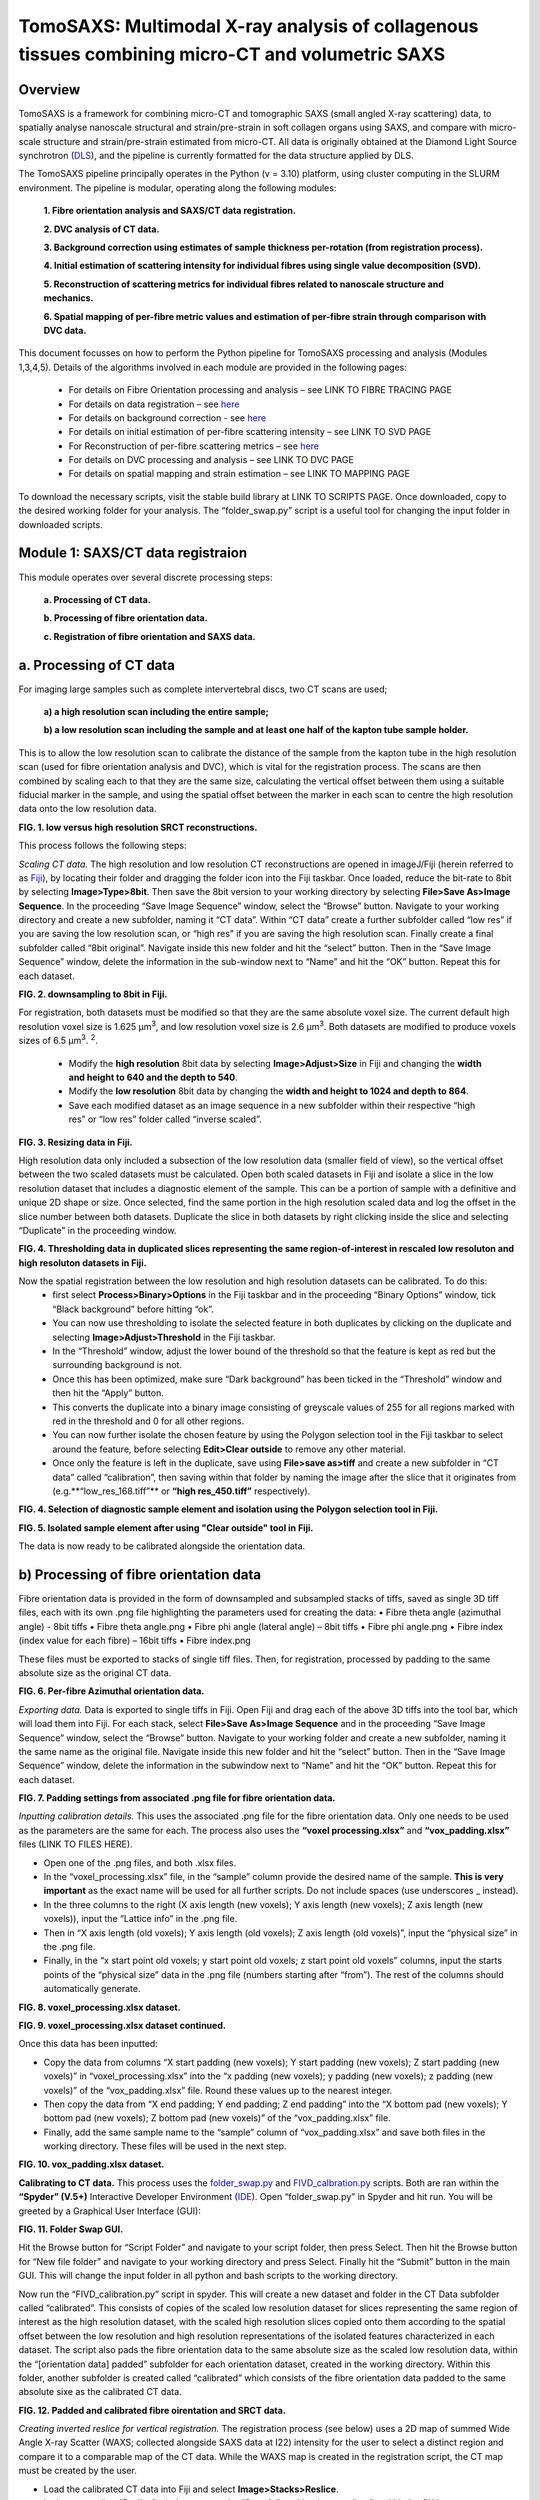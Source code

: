 TomoSAXS: Multimodal X-ray analysis of collagenous tissues combining micro-CT and volumetric SAXS
=======================

.. _Overview:

Overview
------------
TomoSAXS is a framework for combining micro-CT and tomographic SAXS (small angled X-ray scattering) data, 
to spatially analyse nanoscale structural and strain/pre-strain in soft collagen organs using SAXS, and 
compare with micro-scale structure and strain/pre-strain estimated from micro-CT. All data is originally 
obtained at the Diamond Light Source synchrotron (`DLS <https://www.diamond.ac.uk/Home.html>`_), and the pipeline is currently 
formatted for the data structure applied by DLS.

The TomoSAXS pipeline principally operates in the Python (v = 3.10) platform, using cluster computing in the SLURM environment. 
The pipeline is modular, operating along the following modules:

  **1.	Fibre orientation analysis and SAXS/CT data registration.**

  **2.	DVC analysis of CT data.**

  **3.	Background correction using estimates of sample thickness per-rotation (from registration process).**

  **4.	Initial estimation of scattering intensity for individual fibres using single value decomposition (SVD).**

  **5.	Reconstruction of scattering metrics for individual fibres related to nanoscale structure and mechanics.**

  **6.	Spatial mapping of per-fibre metric values and estimation of per-fibre strain through comparison with DVC data.**

This document focusses on how to perform the Python pipeline for TomoSAXS processing and analysis (Modules 1,3,4,5). Details of the algorithms involved in each module are provided in the following pages:

  •	For details on Fibre Orientation processing and analysis – see LINK TO FIBRE TRACING PAGE

  •	For details on data registration – see `here <https://github.com/himadri111/saxs-docs-tutorial/blob/main/docs/source/coreg.rst>`_

  •	For details on background correction - see `here <https://github.com/himadri111/saxs-docs-tutorial/blob/main/docs/source/bgrcorr.rst>`_

  •	For details on initial estimation of per-fibre scattering intensity – see LINK TO SVD PAGE

  •	For Reconstruction of per-fibre scattering metrics – see `here <https://github.com/himadri111/saxs-docs-tutorial/blob/main/docs/source/recon.rst>`_

  •	For details on DVC processing and analysis – see LINK TO DVC PAGE

  •	For details on spatial mapping and strain estimation – see LINK TO MAPPING PAGE

To download the necessary scripts, visit the stable build library at LINK TO SCRIPTS PAGE.
Once downloaded, copy to the desired working folder for your analysis. The “folder_swap.py” script is a useful tool for changing the input folder in downloaded scripts.

.. _Module 1:

Module 1: SAXS/CT data registraion
------------------------------------
This module operates over several discrete processing steps:

 **a.	Processing of CT data.**

 **b.	Processing of fibre orientation data.**

 **c.	Registration of fibre orientation and SAXS data.**

**a.	Processing of CT data**
------------------------------------

For imaging large samples such as complete intervertebral discs, two CT scans are used; 
 
 **a) a high resolution scan including the entire sample;**

 **b) a low resolution scan including the sample and at least one half of the kapton tube sample holder.** 
This is to allow the low resolution scan to calibrate the distance of the sample from the kapton tube in the high resolution scan (used for fibre orientation analysis and DVC), which is vital for the registration process. The scans are then combined by scaling each to that they are the same size, calculating the vertical offset between them using a suitable fiducial marker in the sample, and using the spatial offset between the marker in each scan to centre the high resolution data onto the low resolution data.

.. image:: https://github.com/himadri111/saxs-docs-tutorial/blob/main/docs/source/resolution_comp.png
**FIG. 1. low versus high resolution SRCT reconstructions.** 


This process follows the following steps:

*Scaling CT data.* The high resolution and low resolution CT reconstructions are opened in imageJ/Fiji (herein referred to as `Fiji <https://imagej.net/>`_), by locating their folder and dragging the folder icon into the Fiji taskbar. Once loaded, reduce the bit-rate to 8bit by selecting **Image>Type>8bit**. Then save the 8bit version to your working directory by selecting **File>Save As>Image Sequence**. In the proceeding “Save Image Sequence” window, select the “Browse” button. Navigate to your working directory and create a new subfolder, naming it “CT data”. Within “CT data” create a further subfolder called “low res” if you are saving the low resolution scan, or “high res” if you are saving the high resolution scan. Finally create a final subfolder called “8bit original”. Navigate inside this new folder and hit the “select” button. Then in the “Save Image Sequence” window, delete the information in the sub-window next to “Name” and hit the “OK” button. Repeat this for each dataset.

.. image:: https://github.com/himadri111/saxs-docs-tutorial/blob/main/docs/source/8bit_img.png
**FIG. 2. downsampling to 8bit in Fiji.** 


For registration, both datasets must be modified so that they are the same absolute voxel size. The current default high resolution voxel size is 1.625 μm\ :sup:`3`, and low resolution voxel size is 2.6 μm\ :sup:`3`. Both datasets are modified to produce voxels sizes of 6.5 μm\ :sup:`3`.  :sup:`2`.

 •	Modify the **high resolution** 8bit data by selecting **Image>Adjust>Size** in Fiji and changing the **width and height to 640 and the depth to 540**. 

 •	Modify the **low resolution** 8bit data by changing the **width and height to 1024 and depth to 864**. 

 •	Save each modified dataset as an image sequence in a new subfolder within their respective “high res” or “low res” folder called “inverse scaled”.

.. image:: https://github.com/himadri111/saxs-docs-tutorial/blob/main/docs/source/resize_img.png
**FIG. 3. Resizing data in Fiji.**


High resolution data only included a subsection of the low resolution data (smaller field of view), so the vertical offset between the two scaled datasets must be calculated. Open both scaled datasets in Fiji and isolate a slice in the low resolution dataset that includes a diagnostic element of the sample. This can be a portion of sample with a definitive and unique 2D shape or size. Once selected, find the same portion in the high resolution scaled data and log the offset in the slice number between both datasets. Duplicate the slice in both datasets by right clicking inside the slice and selecting “Duplicate” in the proceeding window. 

.. image:: https://github.com/himadri111/saxs-docs-tutorial/blob/main/docs/source/threshold_img.png
**FIG. 4. Thresholding data in duplicated slices representing the same region-of-interest in rescaled low resoluton and high resoluton datasets in Fiji.**


Now the spatial registration between the low resolution and high resolution datasets can be calibrated. To do this: 
 •	first select **Process>Binary>Options** in the Fiji taskbar and in the proceeding “Binary Options” window, tick “Black background” before hitting “ok”. 
 •	You can now use thresholding to isolate the selected feature in both duplicates by clicking on the duplicate and selecting **Image>Adjust>Threshold** in the Fiji taskbar. 
 •	In the “Threshold” window, adjust the lower bound of the threshold so that the feature is kept as red but the surrounding background is not. 
 •	Once this has been optimized, make sure “Dark background” has been ticked in the “Threshold” window and then hit the “Apply” button. 
 •	This converts the duplicate into a binary image consisting of greyscale values of 255 for all regions marked with red in the threshold and 0 for all other regions. 
 •	You can now further isolate the chosen feature by using the Polygon selection tool in the Fiji taskbar to select around the feature, before selecting **Edit>Clear outside** to remove any other material. 
 •	Once only the feature is left in the duplicate, save using **File>save as>tiff** and create a new subfolder in “CT data” called “calibration”, then saving within that folder by naming the image after the slice that it originates from (e.g.**“low_res_168.tiff”** or **“high res_450.tiff”** respectively).

.. image:: https://github.com/himadri111/saxs-docs-tutorial/blob/main/docs/source/region_select.png
**FIG. 4. Selection of diagnostic sample element and isolation using the Polygon selection tool in Fiji.**

.. image:: https://github.com/himadri111/saxs-docs-tutorial/blob/main/docs/source/region_isolate.png
**FIG. 5. Isolated sample element after using "Clear outside" tool in Fiji.**


The data is now ready to be calibrated alongside the orientation data.


**b) Processing of fibre orientation data**
--------------------------------------------
Fibre orientation data is provided in the form of downsampled and subsampled stacks of tiffs, saved as single 3D tiff files, each with its own .png file highlighting the parameters used for creating the data:
•	 Fibre theta angle (azimuthal angle) - 8bit tiffs
•	 Fibre theta angle.png
•	 Fibre phi angle (lateral angle) – 8bit tiffs
•	 Fibre phi angle.png
•	 Fibre index (index value for each fibre) – 16bit tiffs
•	 Fibre index.png

These files must be exported to stacks of single tiff files. Then, for registration, processed by padding to the same absolute size as the original CT data.

.. image:: https://github.com/himadri111/saxs-docs-tutorial/blob/main/docs/source/theta_stack.png
**FIG. 6. Per-fibre Azimuthal orientation data.**


*Exporting data.* Data is exported to single tiffs in Fiji. Open Fiji and drag each of the above 3D tiffs into the tool bar, which will load them into Fiji. For each stack, select **File>Save As>Image Sequence** and in the proceeding “Save Image Sequence” window, select the “Browse” button. Navigate to your working folder and create a new subfolder, naming it the same name as the original file. Navigate inside this new folder and hit the “select” button. Then in the “Save Image Sequence” window, delete the information in the subwindow next to “Name” and hit the “OK” button. Repeat this for each dataset.

.. image:: https://github.com/himadri111/saxs-docs-tutorial/blob/main/docs/source/pad_settings.png
**FIG. 7. Padding settings from associated .png file for fibre orientation data.**


*Inputting calibration details.* This uses the associated .png file for the fibre orientation data. Only one needs to be used as the parameters are the same for each. The process also uses the **“voxel processing.xlsx”** and **“vox_padding.xlsx”** files (LINK TO FILES HERE). 

•	 Open one of the .png files, and both .xlsx files. 
•	 In the “voxel_processing.xlsx” file, in the “sample” column provide the desired name of the sample. **This is very important** as the exact name will be used for all further scripts. Do not include spaces (use underscores _ instead). 
•	 In the three columns to the right (X axis length (new voxels); Y axis length (new voxels); Z axis length (new voxels)), input the “Lattice info” in the .png file. 
•	 Then in “X axis length (old voxels); Y axis length (old voxels); Z axis length (old voxels)”, input the “physical size” in the .png file. 
•	 Finally, in the “x start point old voxels; y start point old voxels; z start point old voxels” columns, input the starts points of the “physical size” data in the .png file (numbers starting after “from”). The rest of the columns should automatically generate.

.. image:: https://github.com/himadri111/saxs-docs-tutorial/blob/main/docs/source/voxel_padding_entry_1.png
**FIG. 8. voxel_processing.xlsx dataset.**

.. image:: https://github.com/himadri111/saxs-docs-tutorial/blob/main/docs/source/voxel_padding_entry_2.png
**FIG. 9. voxel_processing.xlsx dataset continued.**


Once this data has been inputted: 

•	 Copy the data from columns “X start padding (new voxels); Y start padding (new voxels); Z start padding (new voxels)” in “voxel_processing.xlsx” into the “x padding (new voxels); y padding (new voxels); z padding (new voxels)” of the “vox_padding.xlsx” file. Round these values up to the nearest integer. 
•	 Then copy the data from “X end padding; Y end padding; Z end padding” into the “X bottom pad (new voxels); Y bottom pad (new voxels); Z bottom pad (new voxels)” of the “vox_padding.xlsx” file. 
•	 Finally, add the same sample name to the “sample” column of “vox_padding.xlsx” and save both files in the working directory. These files will be used in the next step.

.. image:: https://github.com/himadri111/saxs-docs-tutorial/blob/main/docs/source/vox_padding.png
**FIG. 10. vox_padding.xlsx dataset.**


**Calibrating to CT data.** This process uses the `folder_swap.py <https://github.com/himadri111/saxs-docs-tutorial/blob/main/Code/folder_swap.py>`_ and `FIVD_calbration.py <https://github.com/himadri111/saxs-docs-tutorial/blob/main/Code/FIVD_calbration.py>`_ scripts. Both are ran within the **“Spyder” (V.5+)** Interactive Developer Environment (`IDE <https://www.spyder-ide.org/>`_). Open “folder_swap.py” in Spyder and hit run. You will be greeted by a Graphical User Interface (GUI):

.. image:: https://github.com/himadri111/saxs-docs-tutorial/blob/main/docs/source/folder_swap.png
**FIG. 11. Folder Swap GUI.**


Hit the Browse button for “Script Folder” and navigate to your script folder, then press Select. Then hit the Browse button for “New file folder” and navigate to your working directory and press Select. Finally hit the “Submit” button in the main GUI. This will change the input folder in all python and bash scripts to the working directory. 

Now run the “FIVD_calibration.py” script in spyder. This will create a new dataset and folder in the CT Data subfolder called “calibrated”. This consists of copies of the scaled low resolution dataset for slices representing the same region of interest as the high resolution dataset, with the scaled high resolution slices copied onto them according to the spatial offset between the low resolution and high resolution representations of the isolated features characterized in each dataset. The script also pads the fibre orientation data to the same absolute size as the scaled low resolution data, within the “[orientation data] padded” subfolder for each orientation dataset, created in the working directory. Within this folder, another subfolder is created called “calibrated” which consists of the fibre orientation data padded to the same absolute sixe as the calibrated CT data.

.. image:: https://github.com/himadri111/saxs-docs-tutorial/blob/main/docs/source/calibration_data.png
**FIG. 12. Padded and calibrated fibre oirentation and SRCT data.**


*Creating inverted reslice for vertical registration.* The registration process (see below) uses a 2D map of summed Wide Angle X-ray Scatter (WAXS; collected alongside SAXS data at I22) intensity for the user to select a distinct region and compare it to a comparable map of the CT data. While the WAXS map is created in the registration script, the CT map must be created by the user. 

•	 Load the calibrated CT data into Fiji and select **Image>Stacks>Reslice**. 
•	 In the proceeding “Reslice” window, ensure the “Start At” position is set to “top” and hit the OK button. 
•	 This will create a “resliced” dataset oriented the same way as the WAXD map. 
•	 To create a single map image, select the resliced dataset and go to **image>stacks>z-project...**, and in the proceeding “Z-projection” window select “sum slices” before hitting OK. 
•	 This creates a single image, with grey vales the sum of all slices for the respective voxel. Finally, select edit>invert to invert these values (mirroring the WAXS map) and save this image as a tiff in the “calibration” subfolder of CT data.

.. image:: https://github.com/himadri111/saxs-docs-tutorial/blob/main/docs/source/reslice_data.png
**FIG. 13. Reslice window in Fiji**

.. image:: https://github.com/himadri111/saxs-docs-tutorial/blob/main/docs/source/inverted_ct.png
**FIG. 14. Inverted CT map for registration**


*Processing kapton data.* The kapton tube is used for the spatial registration between the fibre orientation and SAXS data. To do this, the tube must be isolated in the calibrated CT data. 

•	 Load the calibrated data into Fiji, and either select **Image>Adjust> Brightness/contrast** or use the keyboard shortcut **ctrl+shift+c** to open the brightness/contrast window. 
•	 This window will show two distinct peaks in the greyscale histogram. Drag the “Minimum” bar to change the minimum dynamic range until only the kapton tube (and probably bone) is visible, and the “maximum” bar to the right-hand limit of the right-hand peak and hit the “apply” button. 
•	 This will change the dynamic range of the dataset so that the kapton window is clear. 
•	 Now go to **Analyse>tools>ROI manager** in the Fiji taskbar, which will open the ROI manager subwindow. 
•	 In the dataset, navigate to the first slice that shows a complete kapton tube (small sections may be lost from the overlapping by the high resolution data). Choose the “polygon selection” tool in the Fiji taskbar and draw a polygon around the inner surface of the kapton tube, then hit “add” in the ROI manager window. 
•	 Navigate to the slice **50 slices higher** than the current slice in the dataset and repeat the polygon selection and add to the ROI manager. 
•	 Repeat this for the rest of the dataset. 
•	 Once finished, in the ROI manager window, select every ROI (hold shift and select the first and last ROI), then hit the “more” button. Within the proceeding popup window, select “interpolate ROIs”. 
•	 This will interpolate for each slice between the created ROIs. 
•	 Then hit **ctrl+shift+n** to open the macro editor window and **File>open** within this window to open the **“ROI_manager.ijm”** macro. Hit **“run”** in this window to clear the inside of every ROI, removing the sample from the image and leaving only the kapton tube. 
•	 Save this dataset as an image sequence in a new subfolder within the “calibrated” folder called “kapton”. 

.. image:: https://github.com/himadri111/saxs-docs-tutorial/blob/main/docs/source/kapton_segment.png
**FIG. 15. Segmnetation of kapton data in Fiji**


**c.	Registration of fibre orientation and SAXS data**
--------------------------------------------------------

This process registers the padded fibre orientation and index data with tomographic SAXS data. It uses two python scripts:
 
 1.	`Registration_user_input.py <https://github.com/himadri111/saxs-docs-tutorial/blob/main/Code/registration_user_input.py>`_


 2.	`Fivd_registration_cluster.py <https://github.com/himadri111/saxs-docs-tutorial/blob/main/Code/fivd_registration_cluster.py>`_

*Inputting registration information.* This process is user operated, providing all of the necessary information for the main script, “FIVD_registration_cluster.py”. Registration_user_input.py is operated locally in the Spyder IDE. Load the script in Spyder and hit “run”. The script is GUI based, first providing a GUI window for the user to input folder locations and scan information:

.. image:: https://github.com/himadri111/saxs-docs-tutorial/blob/main/docs/source/reg_gui_1.png
**FIG. 16. Registration GUI 1.**

•	“Scan name” – this must be the same name inputted in the “vox_padding.xlsx” file.
•	“original CT data” – Hit the browse button and navigate to the CT data folder and press Select.
•	“inverted resliced CT Map” – Hit the browse button and select the inverted resliced z projection in “calibration”, and press Select.
•	“kapton CT dataset” – navigate to the “kapton” folder of the “calibrated” subfolder in CT data, then press Select.
•	“Beta/phi fibre tracing data” – hit the browse button and navigate to the working directory. Naviagate to the “calibrated” subfolder of the padded folder for the phi data and press Select.
•	“alpha/theta fibre tracing data” – hit the browse button and navigate to the working directory. Naviagate to the “calibrated” subfolder of the padded folder for the theta data and press Select.
•	“WAXS map data” – hit the browse button and navigate to the folder storing the SAXS data for the respective sample. Select the .nxs file for the coarse mapping scan (performed before each tomography to locate the sample within the sample holder, then press Select.
•	“Output folder” – hit Browse and navigate to the working directory, then press select.
•	“Script folder” – hit Browse and navigate to the folder including all downloaded TomoSAXS scripts, then press Select.
•	“Fibre tracing padding file” – navigate to the working directory and select the “vox_padding.xlsx” file, then press Select.
•	“Original CT voxel size (um)” – input the voxel size of the original CT data (default set to 1.625 μm).
•	“Inverted CT voxel sixe” – input the voxel size of the inverted CT map (default set to 6.5 μm).
•	“kapton data voxel size) – input the voxel size of the isolated kapton dataset (default set to 6.5 μm).
•	“Fibre tracing voxel size” – input the voxel size of the fibre orientation and fibre index data (default set to 5 μm).
•	“kapton tube diameter (um)” – input the diameter of the kapton tube used for the sample (default is 4000 μm but set to 6000 μm if using full IVD as this was the diameter used for these samples). 
•	“SAXS rotational direction” – set to the direction of rotation for the respective SAXS tomography (set to clockwise if using development scans).
•	“TomoSAXS binning” – binning of SAXS tomography data (default set to 1 – i.e. no binning).

Input all of the above data then hit the “submit” button.

This will open up a new GUI titled “3D registration: TomoSAXS parameters” for the user to input the parameters of the SAXS tomography:

.. image:: https://github.com/himadri111/saxs-docs-tutorial/blob/main/docs/source/reg_gui_2.png
**FIG. 17. Registration GUI 2.**

•	“Number of rotational angles in TomoSAXS scan” – default set to 9.
•	“Start angle” – default set to -90\ :sup:`o`.
•	“end angle” – default set to 90\ :sup:`o`.
•	“Angle of WAXS map” – default set to 00.

Input the parameters of the respective scan, then hit “submit”.

This will now open a third GUI, titled “Select files in TomoSAXS scan”. Hit the Browse button and navigate to the folder containing your SAXS data. Select all of the .nxs files in the respective scan (hold ctrl while selecting to highlight all scans, then press Select. Hit “ok” to submit.

.. image:: https://github.com/himadri111/saxs-docs-tutorial/blob/main/docs/source/reg_gui_3.png
**FIG. 18. Registration GUI 3.**

This will now open up a pop-up, displaying the WAXS map. Target a characteristic element of the sample in this map (zoom using middle mouse button) and click to place a cross-hairs at this position. I usually use the highest point of the lower vertebral endplate. Once you are happy with the placement of the cross-hair. **Hit esc twice**.

.. image:: https://github.com/himadri111/saxs-docs-tutorial/blob/main/docs/source/waxs_map.png
**FIG. 18. Map of WAXS intensity across sample.**

.. image:: https://github.com/himadri111/saxs-docs-tutorial/blob/main/docs/source/waxs_map_zoom.png
**FIG. 19. Selection of diagnostic sample region in WAXS data.**


A new pop-up will then appear displaying the cross-hair to double check that you are satisfied with the placement. If you hit “Cancel” you can reapply the cross-hair and repeat until you are happy. Once you are satisfied, hit the “yes” then “submit” button.

.. image:: https://github.com/himadri111/saxs-docs-tutorial/blob/main/docs/source/waxs_selection.png
**FIG. 20. Confirming selection in GUI.**


This will trigger the inverted CT map to pop-up. Find the same point in this map and apply the cross-hair, repeating the above steps until you are satisfied that the cross-hairs are at the same position (vertically) in both maps. Hit “yes” and the “submit” button.

.. image:: https://github.com/himadri111/saxs-docs-tutorial/blob/main/docs/source/ct_invert_map.png
**FIG. 21. Select same sample element in inverted SRCT map.**

.. image:: https://github.com/himadri111/saxs-docs-tutorial/blob/main/docs/source/ct_invert_map.png
**FIG. 22. Confirming selection in GUI.**


This operation will create the “registration_scan_info.pkl”, “bgcorr_info.pkl”, “registration_info.pkl”, and “registration_scan_files.npy” files in the folder selected as the output folder in the original GUI. These are used for the main registration script “FIVD_registration_cluster.py”.


*Registering data.* This operation is all performed in the “FIVD_registration_cluster.py” script. This can either be operated locally, or using SLURM on a computer cluster. If used locally, load “FIVD_registration_cluster.py” into Spyder and hit “Run”.

If using a cluster, navigate to the operations node. 
•	If using the DLS cluser, open a terminal and enter “ssh Wilson” – you may then be prompted to input your fedID password). 
•	Navigate to your script folder using **“cd /path/to/your/script_folder”**. 
•	Then enter **“sbatch --partition=#partion_you_want_to_use# FIVD_full_reg_bash.sh”**. for dls an example would be **“sbatch --partition=cs04r FIVD_full_reg_bash.sh”**. 
•	This should create an output similar to **“Submitted batch job 9999”**.

.. image:: https://github.com/himadri111/saxs-docs-tutorial/blob/main/docs/source/slurm_terminal.png
**FIG. 23. Operating in cluster terminal.**

You can monitor the progress of the job using **“squeue –u YOUR_FEDID”** (swap YOUR_FEDID for your federal ID).


.. _Module 2:

**Module 2. Background correction.**
---------------------------------------

This process uses two scripts – `bgcr_user_input.py <https://github.com/himadri111/saxs-docs-tutorial/blob/main/Code/bgr_user_input.py>`_ and `bgcr_cluster.py <https://github.com/himadri111/saxs-docs-tutorial/blob/main/Code/bgr_cluster.py>`_. “bgcr_user_input.py” is run locally within Spyder. “bgcr_cluster.py” is most efficiently run using cluster computing.

“bgcr_user_input.py”. Load the script into Spyder and hit Run. You will be greeted by the following GUI, titled “TomoSAXS background correction”:

.. image:: https://github.com/himadri111/saxs-docs-tutorial/blob/main/docs/source/bg_corr_gui_1.png
**FIG. 24. background correction GUI.**

•	“SAXS data folder” – hit Browse and navigate to the folder containing the SAXS data for the respective scan.
•	“Mask file” – hit Browse and navigate to the folder containing the .nxs files for the mask created during the SAXS experiment (usually within the “processing” folder), select the mask.nxs file, and hit Select.
•	“Calibration file” – hit Browse and select the calibration.nxs file created during the SAXS experiment (usually in the same 2processing folder as the mask file”), select the file and hit Select.
•	“Scan name” - this must be the same name inputted in the “vox_padding.xlsx” file.
•	“Background file” – hit Browse and navigate to the SAXS data folder, select the .nxs file representing the empty kapton tube background scan and hit Select.
•	“Dispersant used?” – tickbox. If you used a hydrating fluid (e.g. PBS) during the scan, tick this box. This creates a new input called “Dispersant file” (see below).
•	“sample thickness file?” – tickbox. If you have complete the registration process, it will have generated a sample thickness file (see bloew), so tick and the “sample width file” input will appear.
•	“dispersant file” – hit Browse and navigate to your SAXS data folder. Select the .nxs file representing the background scan collected of the kapton tube filled with your hydrating fluid, then hit Select.
•	“sample width file” – hit Browse and navigate to the output folder selected for the registration process (usually your working directory). Select the file name “full_sample_thickness.npy” then hit Select. 
•	“scan info”: 
 •	For a tomoSAXS scan, select “TomoSAXS”.
 •	If a hydrating fluid was used, select “Correct background and dispersant”, if not then select “Corrct just background”.
 •	If your background scans were performed using a line scan (default for TomoSAXS), select “line-scan background”, if not select the most appropriate between “single background” (one background frame collected for empty sample holder, and sample holder filled with fluid, respectively) or “sample background” (sample of backgrounds taken but not using a line-scan).
 •	Select the appropriate sample holder from “kapton tube”, “kapton cuboid”, or “no chamber”.
 •	If “kapton tube” selected: 
   •	Input the sample width – or if a biological sample of no fixed width used, input “NA”.
   •	Input the sample holder width in mm (6 for full IVD).
   •	Input with the width of the kapton material in mm (0.125 for TomoSAXS experiments).


Hitting “submit” will open a second GUI, titled “Select files in TomoSAXS scan”. Hit the Browse button and navigate to the folder containing your SAXS data. Select all of the .nxs files in the respective scan (hold ctrl while selecting to highlight all scans, then press Select. Hit “ok” to submit.

.. image:: https://github.com/himadri111/saxs-docs-tutorial/blob/main/docs/source/reg_gui_3.png
**FIG. 25. tomoSAXS file selection GUI.**


This process creates the **“bgcorr_info.pkl”** and **“registration_scan_files.npy”** files in the directory set as the output folder. 


*“bgcr_cluster.py”.* This is most efficiently ran using cluster computing. Before using this, open the **“folder_swap.py”** script in Spyder, hit run and for “script folder”, browse to the “bcgr_corr” sub folder in your scripts folder and press Select. Then for “new file folder”, navigate to the working directory and press Select. Then hit Submit. This will convert the input folder of all the background correction scripts to the working directory.

If using a clyster, navigate to the operations node. if using the DLS cluser, open a terminal and enter “ssh Wilson” – you may then be prompted to input your fedID password). Navigate to your background correction script folder folder using **“cd /path/to/your/script_folder/bgcr_corr”**. Then submit the bash scripts for each TomoSAXS slice using: 

•	**“sbatch --partition=#partion_you_want_to_use# FIVD_bgcorr_0_bash.sh”**
•	**“sbatch --partition=#partion_you_want_to_use# FIVD_bgcorr_1_bash.sh”**
•	**“sbatch --partition=#partion_you_want_to_use# FIVD_bgcorr_2_bash.sh”**
•	…
•	**“sbatch --partition=#partion_you_want_to_use# FIVD_bgcorr_10_bash.sh”**


.. _Module 3:

**Module 3. Initial estimation of scattering intensity for individual fibres using single value decomposition (SVD).**
---------------------------------------

This process uses two scripts, most efficiently ran using cluster computing. The first script is **“chi_exp_multiproc.py”**, which builds a python library consisting of measured intensity values across the χ axis for every beampath in the SAXS tomography (see LINK TO CHIEXP PAGE). Run this on the cluster. Before using this, open the “folder_swap.py” script in Spyder, hit run and for “script folder”, browse to the “chiExp_multiproc” sub folder in your scripts folder and press Select. Then for “new file folder”, navigate to the working directory and press Select. Then hit Submit. This will convert the input folder of all the background correction scripts to the working directory.

If using the DLS cluser, open a terminal and enter “ssh Wilson” – you may then be prompted to input your fedID password). Navigate to your background correction script folder folder using **“cd /path/to/your/script_folder/chiExp_multiproc”**. Then submit the bash scripts for each TomoSAXS slice using: 

•	**“sbatch --partition=#partion_you_want_to_use# chiExp_multiproc_0_bash.sh”**
•	**“sbatch --partition=#partion_you_want_to_use# chiExp_multiproc_1_bash.sh”**
•	**“sbatch --partition=#partion_you_want_to_use# chiExp_multiproc_2_bash.sh”**
•	…
•	**“sbatch --partition=#partion_you_want_to_use# chiExp_multiproc_10_bash.sh”**

Once these scripts have finished running, you can run the “svd_module.py” script. This uses the index and orientation data of fibres in each beampath to simulate scattering across the beampath and compare it to measured data held in the above library. Comparisons are used to estimate the amplitude of scattering intensity required for simulations to match measured intensity for every possible fibre using single value decomposition (SVD) (see LINK TO SVD PAGE). 

Run this on the cluster. Before using this, open the “folder_swap.py” script in Spyder, hit run and for “script folder”, browse to the “svd” sub folder in your scripts folder and press Select. Then for “new file folder”, navigate to the working directory and press Select. Then hit Submit. This will convert the input folder of all the background correction scripts to the working directory.

If using the DLS cluser, open a terminal and enter “ssh Wilson” – you may then be prompted to input your fedID password). Navigate to your background correction script folder folder using **“cd /path/to/your/script_folder/svd”**. Then submit the bash scripts for each TomoSAXS slice using: 

•	**“sbatch --partition=#partion_you_want_to_use# _0_svd_Bash.sh”**
•	**“sbatch --partition=#partion_you_want_to_use# _1_svd_Bash.sh”**
•	**“sbatch --partition=#partion_you_want_to_use# _2_svd_Bash.sh”**
•	…
•	**“sbatch --partition=#partion_you_want_to_use# _10_svd_Bash.sh”**


.. _Module 3:

**Module 4. Reconstruction of scattering metrics for individual fibres related to nanoscale structure and mechanics.**
------------------------------------------------------------------------------------------------------------------------
Once the SVD scripts have finished, you can now start the reconstruction process. This is performed using the **“recon_module.py”** script. This script performs simulations of each beampath using its fibre orientation and index data. If either single fibres or neighbouring fibres with sufficient overlap between each other and indepdendence from neighbouring fibres along χ are found to provide a proportion of total scattering above a certain threshold (see `here <https://github.com/himadri111/saxs-docs-tutorial/blob/main/docs/source/recon.rst>`_).

Run this on the cluster. Before using this, open the “folder_swap.py” script in Spyder, hit run and for “script folder”, browse to the “recon” sub folder in your scripts folder and press Select. Then for “new file folder”, navigate to the working directory and press Select. Then hit Submit. This will convert the input folder of all the background correction scripts to the working directory.

If using the DLS cluser, open a terminal and enter “ssh Wilson” – you may then be prompted to input your fedID password). Navigate to your background correction script folder folder using **“cd /path/to/your/script_folder/svd”**. Then submit the bash scripts for each TomoSAXS slice using: 

•	**“sbatch --partition=#partion_you_want_to_use# _0_recon_Bash.sh”**
•	**“sbatch --partition=#partion_you_want_to_use# _1_ recon_Bash.sh”**
•	**“sbatch --partition=#partion_you_want_to_use# _2_ recon_Bash.sh”**
•	…
•	**“sbatch --partition=#partion_you_want_to_use# _10_ recon_Bash.sh”**
